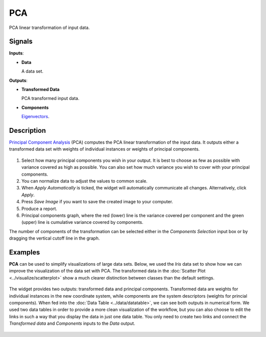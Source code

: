 PCA
===

.. figure:: icons/pca.png

PCA linear transformation of input data.

Signals
-------

**Inputs**:

-  **Data**

   A data set.

**Outputs**:

-  **Transformed Data**

   PCA transformed input data.

-  **Components**

   `Eigenvectors <https://en.wikipedia.org/wiki/Eigenvalues_and_eigenvectors>`_.

Description
-----------

`Principal Component Analysis <https://en.wikipedia.org/wiki/Principal_component_analysis>`_
(PCA) computes the PCA linear transformation of the input data. It
outputs either a transformed data set with weights of individual
instances or weights of principal components.

.. figure:: images/PCA-stamped.png

1. Select how many principal components you wish in your output. It is
   best to choose as few as possible with variance covered as high as possible. You can also set how much variance you
   wish to cover with your principal components.
2. You can normalize data to adjust the values to common scale.
3. When *Apply Automatically* is ticked, the widget will automatically
   communicate all changes. Alternatively, click *Apply*.
4. Press *Save Image* if you want to save the created image to your computer. 
5. Produce a report. 
6. Principal components graph, where the red (lower) line is the
   variance covered per component and the green (upper) line is
   cumulative variance covered by components.

The number of components of the transformation can be selected either in
the *Components Selection* input box or by dragging the vertical cutoff
line in the graph.

Examples
--------

**PCA** can be used to simplify visualizations of large data sets. Below,
we used the *Iris* data set to show how we can improve the visualization of
the data set with PCA. The transformed data in the :doc:`Scatter Plot <../visualize/scatterplot>` show a
much clearer distinction between classes than the default settings.

.. figure:: images/PCAExample.png

The widget provides two outputs: transformed data and principal
components. Transformed data are weights for individual instances in the
new coordinate system, while components are the system descriptors
(weights for princial components). When fed into the :doc:`Data Table <../data/datatable>`, we
can see both outputs in numerical form. We used two data tables in order to provide a more clean visualization of the workflow, 
but you can also choose to edit the links in such a way that you display the data in just one data table. 
You only need to create two links and connect the *Transformed data* and *Components* inputs to the *Data* output. 

.. figure:: images/PCAExample2.png
